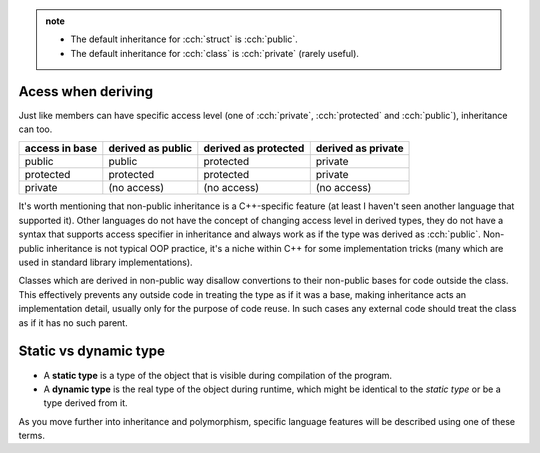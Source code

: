 .. title: inheritance wip
.. slug: inheritance_wip
.. description: WIP
.. author: Xeverous

.. admonition:: note
  :class: note

  - The default inheritance for :cch:`struct` is :cch:`public`.
  - The default inheritance for :cch:`class` is :cch:`private` (rarely useful).

Acess when deriving
###################

Just like members can have specific access level (one of :cch:`private`, :cch:`protected` and :cch:`public`), inheritance can too.

.. list-table::
    :header-rows: 1

    * - access in base
      - derived as public
      - derived as protected
      - derived as private
    * - public
      - public
      - protected
      - private
    * - protected
      - protected
      - protected
      - private
    * - private
      - (no access)
      - (no access)
      - (no access)

It's worth mentioning that non-public inheritance is a C++-specific feature (at least I haven't seen another language that supported it). Other languages do not have the concept of changing access level in derived types, they do not have a syntax that supports access specifier in inheritance and always work as if the type was derived as :cch:`public`. Non-public inheritance is not typical OOP practice, it's a niche within C++ for some implementation tricks (many which are used in standard library implementations).

Classes which are derived in non-public way disallow convertions to their non-public bases for code outside the class. This effectively prevents any outside code in treating the type as if it was a base, making inheritance acts an implementation detail, usually only for the purpose of code reuse. In such cases any external code should treat the class as if it has no such parent.

Static vs dynamic type
######################

- A **static type** is a type of the object that is visible during compilation of the program.
- A **dynamic type** is the real type of the object during runtime, which might be identical to the *static type* or be a type derived from it.

As you move further into inheritance and polymorphism, specific language features will be described using one of these terms.
